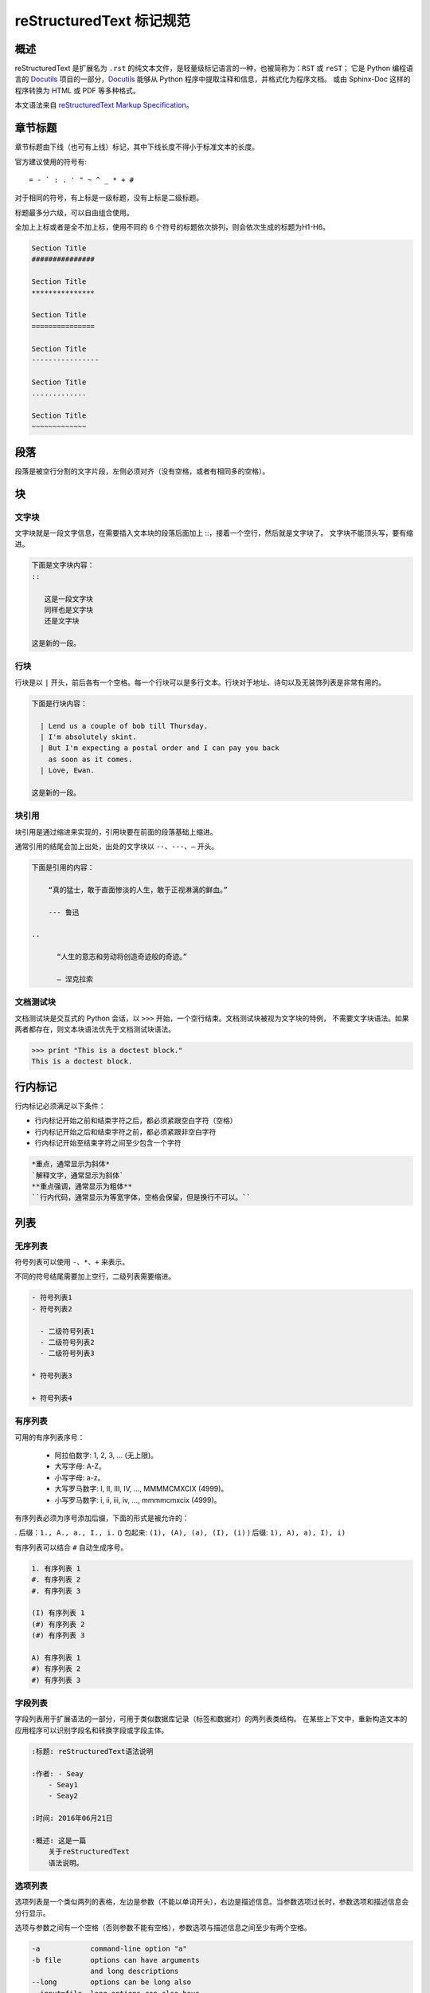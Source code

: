 reStructuredText 标记规范
#####################################

概述
*******************

reStructuredText 是扩展名为 ``.rst`` 的纯文本文件，是轻量级标记语言的一种，也被简称为：``RST`` 或 ``reST``；
它是 Python 编程语言的 Docutils_ 项目的一部分，Docutils_ 能够从 Python 程序中提取注释和信息，并格式化为程序文档。
或由 Sphinx-Doc 这样的程序转换为 HTML 或 PDF 等多种格式。

本文语法来自 `reStructuredText Markup Specification`_。

.. _Docutils: http://docutils.sourceforge.net/

.. _Sphinx-Doc: http://www.sphinx-doc.org/en/master/

.. _`reStructuredText Markup Specification`: http://docutils.sourceforge.net/docs/ref/rst/restructuredtext.html


章节标题
*******************

章节标题由下线（也可有上线）标记，其中下线长度不得小于标准文本的长度。

官方建议使用的符号有::

    = - ` : . ' " ~ ^ _ * + #

对于相同的符号，有上标是一级标题，没有上标是二级标题。

标题最多分六级，可以自由组合使用。

全加上上标或者是全不加上标，使用不同的 6 个符号的标题依次排列，则会依次生成的标题为H1-H6。

.. code-block:: none

    Section Title
    ###############

    Section Title
    ***************

    Section Title
    ===============

    Section Title
    ----------------

    Section Title
    .............

    Section Title
    ~~~~~~~~~~~~~

段落
*******************

段落是被空行分割的文字片段，左侧必须对齐（没有空格，或者有相同多的空格）。

块
*******************

文字块
===================

文字块就是一段文字信息，在需要插入文本块的段落后面加上 ::，接着一个空行，然后就是文字块了。
文字块不能顶头写，要有缩进。

.. code-block:: none

    下面是文字块内容：
    ::

       这是一段文字块
       同样也是文字块
       还是文字块

    这是新的一段。

行块
===================

行块是以 ``|`` 开头，前后各有一个空格。每一个行块可以是多行文本。行块对于地址、诗句以及无装饰列表是非常有用的。

.. code-block:: none

    下面是行块内容：

      | Lend us a couple of bob till Thursday.
      | I'm absolutely skint.
      | But I'm expecting a postal order and I can pay you back
        as soon as it comes.
      | Love, Ewan.

    这是新的一段。

块引用
===================

块引用是通过缩进来实现的，引用块要在前面的段落基础上缩进。

通常引用的结尾会加上出处，出处的文字块以 ``--、---、—`` 开头。

.. code-block:: none

    下面是引用的内容：

        “真的猛士，敢于直面惨淡的人生，敢于正视淋漓的鲜血。”

        --- 鲁迅

    ..

          “人生的意志和劳动将创造奇迹般的奇迹。”

          — 涅克拉索


文档测试块
===================

文档测试块是交互式的 Python 会话，以 ``>>>`` 开始，一个空行结束。文档测试块被视为文字块的特例，
不需要文字块语法。如果两者都存在，则文本块语法优先于文档测试块语法。

.. code-block:: none

    >>> print "This is a doctest block."
    This is a doctest block.

行内标记
*******************

行内标记必须满足以下条件：

- 行内标记开始之前和结束字符之后，都必须紧跟空白字符（空格）
- 行内标记开始之后和结束字符之前，都必须紧跟非空白字符
- 行内标记开始至结束字符之间至少包含一个字符

.. code-block:: none

    *重点，通常显示为斜体*
    `解释文字，通常显示为斜体`
    **重点强调，通常显示为粗体**
    ``行内代码，通常显示为等宽字体，空格会保留，但是换行不可以。``

列表
*******************

无序列表
===================

符号列表可以使用 ``-、*、+`` 来表示。

不同的符号结尾需要加上空行，二级列表需要缩进。

.. code-block:: none

    - 符号列表1
    - 符号列表2

      - 二级符号列表1
      - 二级符号列表2
      - 二级符号列表3

    * 符号列表3

    + 符号列表4

有序列表
===================

可用的有序列表序号：

    - 阿拉伯数字: 1, 2, 3, ... (无上限)。
    - 大写字母: A-Z。
    - 小写字母: a-z。
    - 大写罗马数字: I, II, III, IV, ..., MMMMCMXCIX (4999)。
    - 小写罗马数字: i, ii, iii, iv, ..., mmmmcmxcix (4999)。

有序列表必须为序号添加后缀，下面的形式是被允许的：

. 后缀：``1., A., a., I., i.``
() 包起来: ``(1), (A), (a), (I), (i)``
) 后缀: ``1), A), a), I), i)``

有序列表可以结合 ``#`` 自动生成序号。

.. code-block:: none

    1. 有序列表 1
    #. 有序列表 2
    #. 有序列表 3

    (I) 有序列表 1
    (#) 有序列表 2
    (#) 有序列表 3

    A) 有序列表 1
    #) 有序列表 2
    #) 有序列表 3

字段列表
===================

字段列表用于扩展语法的一部分，可用于类似数据库记录（标签和数据对）的两列表类结构。
在某些上下文中，重新构造文本的应用程序可以识别字段名和转换字段或字段主体。

.. code-block:: none

    :标题: reStructuredText语法说明

    :作者: - Seay
        - Seay1
        - Seay2

    :时间: 2016年06月21日

    :概述: 这是一篇
        关于reStructuredText
        语法说明。

选项列表
===================

选项列表是一个类似两列的表格，左边是参数（不能以单词开头），右边是描述信息。当参数选项过长时，参数选项和描述信息会分行显示。

选项与参数之间有一个空格（否则参数不能有空格），参数选项与描述信息之间至少有两个空格。

.. code-block:: none

    -a            command-line option "a"
    -b file       options can have arguments
                  and long descriptions
    --long        options can be long also
    --input=file  long options can also have
                  arguments
    /V            DOS/VMS-style options too


选项列表
===================

定义列表可以理解为解释列表，即名词解释。
条目占一行，解释文本需要缩进。

.. code-block:: none

    定义1
       这是定义1的内容。

    定义2
       这是定义2的第A项。
       这是定义2的第B项。


表格
*******************

网格表
===================

网格表通过类似网格的“ASCII艺术”提供完整的表格表示。网格表允许任意单元格内容，以及行和列跨度。
但是，网格表生成起来很麻烦，特别是对于简单的数据集。

网格表是用一个由字符 ``- 、= 、| 、+`` 组成的可视化网格来描述的。
``-`` 用来分隔行，``=`` 用来分隔表头和表体行，``|`` 用来分隔列，``+`` 用来表示行和列相交的节点。

.. code-block:: none

    +------------+------------+-----------+
    | Header 1   | Header 2   | Header 3  |
    +============+============+===========+
    | body row 1 | column 2   | column 3  |
    +------------+------------+-----------+
    | body row 2 | Cells may span columns.|
    +------------+------------+-----------+
    | body row 3 | Cells may  | - Cells   |
    +------------+ span rows. | - contain |
    | body row 4 |            | - blocks. |
    +------------+------------+-----------+

简单表
===================

简单表格为简单的数据集提供了紧凑且易于输入的表格形式。
单元格内容通常是单个段落，但是在大多数单元格中可以表示任意的主体元素。

使用由 ``=`` 和 ``-`` 字符组成的水平边框描述简单表格。
等号 ``=`` 用于表格边框的顶部和底部，并用于区分标题行和表格主体。
连字符 ``-`` 用于指示单行中的列跨度，并用于视觉上分隔行。

一个简单的表格以等号的顶部边框开始，每个列边界有一个或多个空格（建议使用两个或多个空格）。
无论跨度如何，顶部边框都必须完整描述所有表格列，建议边框长度包含整列文本。表中必须至少有两列（以区别于节标题）。



.. code-block:: none

    =====  =====  =======
      A      B    A and B
    =====  =====  =======
    False  False  False
    True   False  False
    False  True   False
    True   True   True
    =====  =====  =======

    =====  =====  ======
       Inputs     Output
    ------------  ------
      A      B    A or B
    =====  =====  ======
    False  False  False
    True   False  True
    False  True   True
    True   True   True
    =====  =====  ======

链接
*******************

自动超链接
===================

reStructuredText 会自动将网址生成超链接。

.. code-block:: none

    这个网址会自动生成链接：https://www.python.org/

外部超链接
===================

外部超链接目标在其链接块中具有绝对或相对链接地址或电子邮件地址。

.. code-block:: none

    Python_ 是一种高级的程序设计语言。这是一个单词链接示例

    .. _Python: https://www.python.org/

    `Python 3.6`_ 包含许多新功能和优化。这是一个短语链接示例，注意后边是两个短横

    .. _`Python 3.6`: https://docs.python.org/3.6/

    `Python <https://www.python.org/>`_ 是一种高级的程序设计语言。

内部超链接 | 锚点
===================

一个内部的超链接目标指向目标后面的元素。

.. code-block:: none

    更多信息参考 锚点_

    这里包含其它文档内容...

    .. _锚点:

    这是锚点定位的元素

匿名超链接
===================

万维网联盟建议应“明确识别每个链接地址”，超链接引用应尽可能详细。但在实际应用中复制冗长的超链接名称是繁重且容易出错的。
匿名超链接旨在允许方便的超链接引用，类似于自动编号脚注。它们在短文档或一次性文档中特别有用。
但是，此功能很容易被滥用，并且可能导致不容易维护的文档，建议谨慎。

.. code-block:: none

    这篇文章参考的是：`Quick reStructuredText`__。

    __ http://docutils.sourceforge.net/docs/user/rst/quickref.html

间接超链接
===================

间接超链接在其链接块中具有超链接引用。实际上，类似于关联变量赋值。

.. code-block:: none

    .. _one: two_
    .. _two: three_
    .. _three:

隐式超链接
===================

隐式超链接目标由章节标题，脚注和引用自动生成，也可以由扩展构造生成。隐式超链接目标的行为与显式超链接目标的行为相同。
如果命名有冲突的话，显式超链接目标会覆盖具有相同引用名称的任何隐式目标。

.. code-block:: none

    第一节 介绍
    ===========

    其他内容...

    隐式链接到 `第一节 介绍`_，即可生成超链接。

图片
*******************

图像源文件的URI与超链接目标类似，图像URI可以与显式标记开始和目标名称在同一行开始，
或者它可以在紧随其后的缩进文本块中开始，不能有空行。

.. code-block:: none

    .. image:: picture.jpeg
       :height: 100px
       :width: 200 px
       :alt: alternate text
       :align: right


替换引用
*******************

替换引用就是用定义的指令替换对应的文字或图片，和内置指令(inline directives)类似。
替换文本不能以空格开头或结尾。

.. code-block:: none

    这是 Pythond Logo: |logo|，我的最喜欢的语言是:|name|。

    .. |logo| image:: https://www.python.org/static/img/python-logo.png
    .. |name| replace:: Python


脚注引用
*******************

脚注引用，有几种方式：

- 手工标记序号（标记序号 1、2、3 之类）
- 自动序号（填入 # 会自动填充序号）
- 自动符号（填入 * 会自动生成符号）

手工序号可以和 # 结合使用，会自动延续手工的序号。

# 表示的方法可以在后面加上一个名称，这个名称就会生成一个链接。

.. code-block:: none

    脚注引用一 [1]_
    脚注引用二 [#]_
    脚注引用三 [#]_
    脚注引用四 [#跳转]_

    .. [1] 脚注内容一
    .. [#] 脚注内容二
    .. [#] 脚注内容三
    .. [#跳转] 脚注内容四，点击“跳转”到此

    其他的文本内容...

    跳转_

引用参考
*******************

引用参考与上面的脚注有点类似。引用参考是简单的引用名称
（不区分大小写的单词，由字母数字加上下划线等连字符组成；不能有有空格）。

.. code-block:: none

    引用参考的内容通常放在页面结尾处，比如 [CIT2002]_

    .. [CIT2002] 引用参考


分隔符
*******************

分隔符就是一条水平的横线，是由最少 4 个 ``-`` 组成，前后需要添加换行。

.. code-block:: none

    上面部分

    ------------

    下面部分

注释
*******************

注释以 ``..`` 开头，后面接注释内容即可，可以是多行内容，多行时要有缩进。

.. code-block:: none

    ..
      我是注释内容
      你们看不到我
